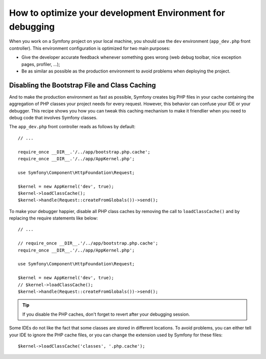 .. index::
   single: Debugging

How to optimize your development Environment for debugging
==========================================================

When you work on a Symfony project on your local machine, you should use the
``dev`` environment (``app_dev.php`` front controller). This environment
configuration is optimized for two main purposes:

* Give the developer accurate feedback whenever something goes wrong (web
  debug toolbar, nice exception pages, profiler, ...);

* Be as similar as possible as the production environment to avoid problems
  when deploying the project.

.. _cookbook-debugging-disable-bootstrap:

Disabling the Bootstrap File and Class Caching
----------------------------------------------

And to make the production environment as fast as possible, Symfony creates
big PHP files in your cache containing the aggregation of PHP classes your
project needs for every request. However, this behavior can confuse your IDE
or your debugger. This recipe shows you how you can tweak this caching
mechanism to make it friendlier when you need to debug code that involves
Symfony classes.

The ``app_dev.php`` front controller reads as follows by default::

    // ...

    require_once __DIR__.'/../app/bootstrap.php.cache';
    require_once __DIR__.'/../app/AppKernel.php';

    use Symfony\Component\HttpFoundation\Request;

    $kernel = new AppKernel('dev', true);
    $kernel->loadClassCache();
    $kernel->handle(Request::createFromGlobals())->send();

To make your debugger happier, disable all PHP class caches by removing the
call to ``loadClassCache()`` and by replacing the require statements like
below::

    // ...

    // require_once __DIR__.'/../app/bootstrap.php.cache';
    require_once __DIR__.'/../app/AppKernel.php';

    use Symfony\Component\HttpFoundation\Request;

    $kernel = new AppKernel('dev', true);
    // $kernel->loadClassCache();
    $kernel->handle(Request::createFromGlobals())->send();

.. tip::

    If you disable the PHP caches, don't forget to revert after your debugging
    session.

Some IDEs do not like the fact that some classes are stored in different
locations. To avoid problems, you can either tell your IDE to ignore the PHP
cache files, or you can change the extension used by Symfony for these files::

    $kernel->loadClassCache('classes', '.php.cache');
